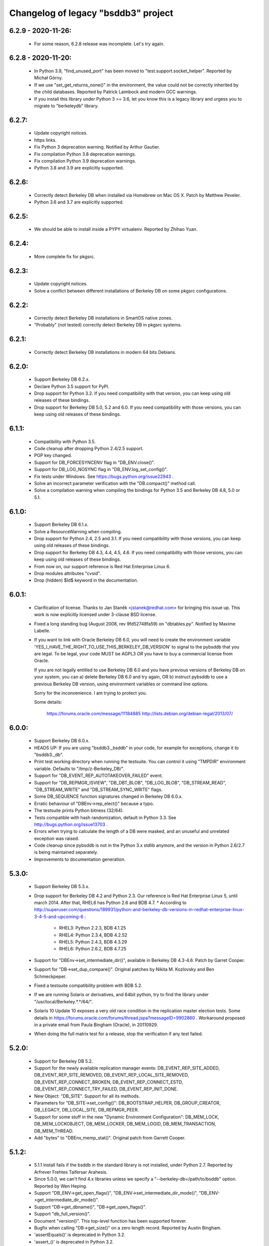 Changelog of legacy "bsddb3" project
====================================

6.2.9 - 2020-11-26:
-------------------
  * For some reason, 6.2.8 release was incomplete. Let's try again.

6.2.8 - 2020-11-20:
-------------------
  * In Python 3.9, "find_unused_port" has been moved to
    "test.support.socket_helper". Reported by Michał Górny.
  * If we use "set_get_returns_none()" in the environment,
    the value could not be correctly inherited by the child
    databases. Reported by Patrick Laimbock and modern GCC
    warnings.
  * If you install this library under Python 3 >= 3.6, let
    you know this is a legacy library and urgess you to
    migrate to "berkeleydb" library.

6.2.7:
------
  * Update copyright notices.
  * https links.
  * Fix Python 3 deprecation warning.
    Notified by Arthur Gautier.
  * Fix compilation Python 3.8 deprecation warnings.
  * Fix compilation Python 3.9 deprecation warnings.
  * Python 3.8 and 3.9 are explicitly supported.

6.2.6:
------
  * Correctly detect Berkeley DB when installed via Homebrew on Mac OS X.
    Patch by Matthew Peveler.
  * Python 3.6 and 3.7 are explicitly supported.

6.2.5:
------
  * We should be able to install inside a PYPY virtualenv.
    Reported by Zhihao Yuan.

6.2.4:
------
  * More complete fix for pkgsrc.

6.2.3:
------
  * Update copyright notices.
  * Solve a conflict between different installations of Berkeley DB
    on some pkgsrc configurations.

6.2.2:
------
  * Correctly detect Berkeley DB installations in SmartOS native zones.
  * "Probably" (not tested) correctly detect Berkeley DB in pkgsrc systems.

6.2.1:
------
  * Correctly detect Berkeley DB installations in modern 64 bits Debians.

6.2.0:
------
  * Support Berkeley DB 6.2.x.
  * Declare Python 3.5 support for PyPI.
  * Drop support for Python 3.2. If you need
    compatibility with that version, you can keep using
    old releases of these bindings.
  * Drop support for Berkeley DB 5.0, 5.2 and 6.0. If you need
    compatibility with those versions, you can keep using old
    releases of these bindings.

6.1.1:
------
  * Compatibility with Python 3.5.
  * Code cleanup after dropping Python 2.4/2.5 support.
  * PGP key changed.
  * Support for DB_FORCESYNCENV flag in "DB_ENV.close()".
  * Support for DB_LOG_NOSYNC flag in "DB_ENV.log_set_config()".
  * Fix tests under Windows. See https://bugs.python.org/issue22943 .
  * Solve an incorrect parameter verification with the
    "DB.compact()" method call.
  * Solve a compilation warning when compiling the bindings for
    Python 3.5 and Berkeley DB 4.8, 5.0 or 5.1.

6.1.0:
------
  * Support Berkeley DB 6.1.x.
  * Solve a ResourceWarning when compiling.
  * Drop support for Python 2.4, 2.5 and 3.1. If you need
    compatibility with those versions, you can keep using old
    releases of these bindings.
  * Drop support for Berkeley DB 4.3, 4.4, 4.5, 4.6. If you need
    compatibility with those versions, you can keep using old
    releases of these bindings.
  * From now on, our support reference is Red Hat Enterprise Linux 6.
  * Drop modules attributes "cvsid".
  * Drop (hidden) $Id$ keyword in the documentation.

6.0.1:
------
  * Clarification of license. Thanks to
    Jan Staněk <jstanek@redhat.com> for bringing this issue up.
    This work is now explicitly licensed under 3-clause BSD license.
  * Fixed a long standing bug (August 2008, rev 9fd52748fa59)
    on "dbtables.py". Notified by Maxime Labelle.
  * If you want to link with Oracle Berkeley DB 6.0, you will
    need to create the environment variable
    'YES_I_HAVE_THE_RIGHT_TO_USE_THIS_BERKELEY_DB_VERSION'
    to signal to the pybsddb that you are legal. To be legal,
    your code MUST be AGPL3 *OR* you have to buy a commercial
    license from Oracle.

    If you are not legally entitled to use Berkeley DB 6.0 and
    you have previous versions of Berkeley DB on your system,
    you can a) delete Berkeley DB 6.0 and try again, OR
    b) instruct pybsddb to use a previous Berkeley DB version,
    using environment variables or command line options.

    Sorry for the inconvenience. I am trying to protect you.

    Some details:

        https://forums.oracle.com/message/11184885
        http://lists.debian.org/debian-legal/2013/07/

6.0.0:
------
  * Support Berkeley DB 6.0.x.
  * HEADS UP: If you are using "bsddb3._bsddb" in your code,
    for example for exceptions, change it to "bsddb3._db".
  * Print test working directory when running the testsuite.
    You can control it using "TMPDIR" environment variable.
    Defaults to "/tmp/z-Berkeley_DB/".
  * Support for "DB_EVENT_REP_AUTOTAKEOVER_FAILED" event.
  * Support for "DB_REPMGR_ISVIEW", "DB_DBT_BLOB", "DB_LOG_BLOB",
    "DB_STREAM_READ", "DB_STREAM_WRITE" and "DB_STREAM_SYNC_WRITE" flags.
  * Some DB_SEQUENCE function signatures changed in Berkeley DB 6.0.x.
  * Erratic behaviour of "DBEnv->rep_elect()" because a typo.
  * The testsuite prints Python bitness (32/64).
  * Tests compatible with hash randomization, default
    in Python 3.3. See http://bugs.python.org/issue13703 .
  * Errors when trying to calculate the length of a DB were
    masked, and an unuseful and unrelated exception was raised.
  * Code cleanup since pybsddb is not in the Python 3.x stdlib
    anymore, and the version in Python 2.6/2.7 is being
    maintained separately.
  * Improvements to documentation generation.

5.3.0:
------
  * Support Berkeley DB 5.3.x.
  * Drop support for Berkeley DB 4.2 and Python 2.3. Our reference
    is Red Hat Enterprise Linux 5, until march 2014.
    After that, RHEL6 has Python 2.6 and BDB 4.7.
    * According to http://superuser.com/questions/189931/python-and-berkeley-db-versions-in-redhat-enterprise-linux-3-4-5-and-upcoming-6 :

      * RHEL3: Python 2.2.3, BDB 4.1.25
      * RHEL4: Python 2.3.4, BDB 4.2.52
      * RHEL5: Python 2.4.3, BDB 4.3.29
      * RHEL6: Python 2.6.2, BDB 4.7.25

  * Support for "DBEnv->set_intermediate_dir()", available in
    Berkeley DB 4.3-4.6.  Patch by Garret Cooper.
  * Support for "DB->set_dup_compare()".  Original patches by
    Nikita M. Kozlovsky and Ben Schmeckpeper.
  * Fixed a testsuite compatibility problem with BDB 5.2.
  * If we are running Solaris or derivatives, and 64bit python,
    try to find the library under "/usr/local/Berkeley.*.*/64/".
  * Solaris 10 Update 10 exposes a very old race condition in the replication
    master election tests. Some details in
    https://forums.oracle.com/forums/thread.jspa?messageID=9902860 .
    Workaround proposed in a private email from Paula Bingham (Oracle),
    in 20110929.
  * When doing the full matrix test for a release, stop the verification
    if any test failed.

5.2.0:
------
  * Support for Berkeley DB 5.2.
  * Support for the newly available replication manager events:
    DB_EVENT_REP_SITE_ADDED, DB_EVENT_REP_SITE_REMOVED,
    DB_EVENT_REP_LOCAL_SITE_REMOVED, DB_EVENT_REP_CONNECT_BROKEN,
    DB_EVENT_REP_CONNECT_ESTD, DB_EVENT_REP_CONNECT_TRY_FAILED,
    DB_EVENT_REP_INIT_DONE.
  * New Object: "DB_SITE". Support for all its methods.
  * Parameters for "DB_SITE->set_config()": DB_BOOTSTRAP_HELPER,
    DB_GROUP_CREATOR, DB_LEGACY, DB_LOCAL_SITE, DB_REPMGR_PEER.
  * Support for some stuff in the new "Dynamic Environment Configuration":
    DB_MEM_LOCK, DB_MEM_LOCKOBJECT, DB_MEM_LOCKER, DB_MEM_LOGID,
    DB_MEM_TRANSACTION, DB_MEM_THREAD.
  * Add "bytes" to "DBEnv_memp_stat()". Original patch from Garrett Cooper.

5.1.2:
------
  * 5.1.1 install fails if the bsddb in the standard library is not installed,
    under Python 2.7. Reported by Arfrever Frehtes Taifersar Arahesis.
  * Since 5.0.0, we can't find 4.x libraries unless we specify a
    "--berkeley-db=/path/to/bsddb" option. Reported by Wen Heping.
  * Support "DB_ENV->get_open_flags()", "DB_ENV->set_intermediate_dir_mode()",
    "DB_ENV->get_intermediate_dir_mode()".
  * Support "DB->get_dbname()", "DB->get_open_flags()".
  * Support "db_full_version()".
  * Document "version()". This top-level function has been supported forever.
  * Bugfix when calling "DB->get_size()" on a zero length record.
    Reported by Austin Bingham.
  * 'assertEquals()' is deprecated in Python 3.2.
  * 'assert_()' is deprecated in Python 3.2.
  * Solved 'ResourceWarning' under Python 3.2.

5.1.1:
------
  * Recent pre-releases of Python 3.2 issue ResourceWarnings about
    fileshandles deallocated without being closed first. Fix testsuite.
  * Current "*.pyc" and "*.pyo" cleaning is not working in a PEP 3147
    world ("__pycache__"). I don't think this code is actually
    necessary anymore. Deleted.
  * Python 2.7.0 deprecates CObject incorrectly. See Python issue #9675.
  * Testsuite for "DB->get_transactional()" should not create databases
    outside the TMP directory, neither leave the files behind.
  * If something happens while creating the CObject/Capsule object,
    keep going, even without exporting the C API, instead of crashing.
  * Support for "DB_FORCESYNC", "DB_FAILCHK", "DB_SET_REG_TIMEOUT",
    "DB_TXN_BULK", "DB_HOTBACKUP_IN_PROGRESS".
  * Support "DB_EVENT_REG_ALIVE", "DB_EVENT_REG_PANIC",
    "DB_EVENT_REP_DUPMASTER", "DB_REPMGR_CONF_ELECTIONS",
    "DB_EVENT_REP_ELECTION_FAILED", "DB_EVENT_REP_MASTER_FAILURE".
  * Support for "DB_VERB_REP_ELECT", "DB_VERB_REP_LEASE", "DB_VERB_REP_MISC",
    "DB_VERB_REP_MSGS", "DB_VERB_REP_SYNC", "DB_VERB_REP_SYSTEM",
    "DB_VERB_REPMGR_CONNFAIL", "DB_VERB_REPMGR_MISC".
  * Support for "DB_STAT_LOCK_CONF", "DB_STAT_LOCK_LOCKERS",
    "DB_STAT_LOCK_OBJECTS", "DB_STAT_LOCK_PARAMS".
  * Support for "DB_REP_CONF_INMEM".
  * Support for "DB_TIMEOUT ".
  * Support for "DB_CURSOR_BULK".

5.1.0:
------
  * Support for Berkeley DB 5.1.
  * Drop support for Berkeley DB 4.1. Our reference
    is Red Hat Enterprise Linux 4, until February 2012.
    After that, RHEL5 has Python 2.4 and BDB 4.3.
    * According to http://superuser.com/questions/189931/python-and-berkeley-db-versions-in-redhat-enterprise-linux-3-4-5-and-upcoming-6 :

      * RHEL3: Python 2.2.3, BDB 4.1.25
      * RHEL4: Python 2.3.4, BDB 4.2.52
      * RHEL5: Python 2.4.3, BDB 4.3.29
      * RHEL6: Python 2.6.2, BDB 4.7.25 (Currently in BETA)

  * Include documentation source (\*.rst) in the EGG.
  * Include processed HTML documentation in the EGG.
  * Update the external links in documentation, since Oracle changed its web
    structure.
  * Some link fixes for external documentation.
  * Links added in the documentation to Oracle Berkeley DB programmer
    reference.
  * Support for "DB->get_transactional()".
  * Support for "DB_REPMGR_ACKS_ALL_AVAILABLE".

5.0.0:
------
  * Support for Berkeley DB 5.0.
  * Drop support for Python 3.0.
  * Now you can use TMPDIR env variable to override default
    test directory ("/tmp").
  * Versioning of C API. If you use the code from C, please
    check the bsddb_api->api_version number against
    PYBSDDB_API_VERSION macro.
  * In C code, the bsddb_api->dbsequence_type component is always available,
    even if the Berkeley DB version used doesn't support sequences. In that
    case, the component will be NULL.
  * In C code, "DBSequenceObject_Check()" macro always exists, even if the
    Berkeley DB version used doesn't suport sequences. In that case, the test
    macro always returns "false".
  * For a long time, the API has been accesible via C using "_bsddb.api" or
    "_pybsddb.api". If you are using Python >=2.7, you acquire access to that
    API via the new Capsule protocol (see "bsddb.h").  If you use the C API and
    upgrade to Python 2.7 and up, you must update the access code (see
    "bsddb.h"). The Capsule protocol is not supported in Python 3.0, but
    pybsddb 5.0.x doesn't support Python 3.0 anymore.
  * Capsule support was buggy. The string passed in to PyCapsule_New() must
    outlive the capsule.  (Larry Hastings)
  * Solve an "Overflow" warning in the testsuite running under python 2.3.
  * When doing a complete full-matrix test, any warning will be considered
    an error.

4.8.4:
------
  * When doing the full matrix testing with python >=2.6, we
    activate the deprecation warnings (py3k).
  * Split dependencies in the Replication testsuite.
  * Help the Gargabe Collection freeing resources when the
    replication testsuite is completed.
  * Import warning when used as stdlib "bsddb" instead of
    pybsddb project as "bsddb3", when using python >=2.6 and
    py3k warnings are active.
  * Old regression: dbshelve objects are iterable again. The bug was
    introduced in pybsddb 4.7.2. Added relevant testcases.
  * Patches ported from Python developers:

    * Memory leaks: #7808 - http://bugs.python.org/issue7808 - Florent Xicluna
    * Floating point rounding in testcases:
      #5073 - http://bugs.python.org/issue5073 - Mark Dickinson
    * Orthograpy: #5341 - http://bugs.python.org/issue5341
    * Py3k warnings in Python >=2.6: #7092 - http://bugs.python.org/issue7092
    * Correct path for tests:
      #7269 - http://bugs.python.org/issue7269 - Florent Xicluna
    * Shebang: benjamin.peterson
    * Use new Python 2.7 assert()'s: Florent Xicluna

  * Solve a spurious stdlib warning in python >=2.6 with -3 flags.
  * Remove "DBIncompleteError", for sure this time. There were traces
    in "dbtables", in some tests and in the docs.
  * The DBKeyEmptyError exception raised by the library is not the same
    DBKeyEmptyError available in the lib. So the raised exception was
    uncatchable unless you catch DBError. And you can not identify it.
  * Solved last point, document that DBKeyEmptyError exception derives also
    from KeyError, just like DBNotFoundError exception.
  * Update documentation to describe all exceptions provided by this module.

4.8.3:
------
  * "bsddb.h" inclusion in PYPI is inconsistent. Solved.
  * Support for "DB_ENV->mutex_stat()", "DB_ENV->mutex_stat_print()",
    "DB->stat_print()", "DB_ENV->lock_stat_print()",
    "DB_ENV->log_stat_print()", "DB_ENV->stat_print()",
    "DB_ENV->memp_stat()" and "DB_ENV->memp_stat_print()".
  * Support for "DB_ENV->get_tmp_dir()".
  * Support for "DB_STAT_SUBSYSTEM", "DB_STAT_MEMP_HASH" flags.
  * Support for "DB_ENV->set_mp_max_openfd()", "DB_ENV->get_mp_max_openfd()",
    "DB_ENV->set_mp_max_write()", "DB_ENV->get_mp_max_write()",
    "DB_ENV->get_mp_mmapsize()".
  * New DataType: DBLogCursor. If you are using the C api, you could need
    to recompile your code because the changes in the api interface
    structure.
  * Support for "DB_ENV->log_file()", "DB_ENV->log_printf()".
  * Solve a core dump if something bad happens while trying to create a
    transaction object.
  * We protect ourselves of failures in creation of Locks and Sequences
    objects.
  * EGG file is a ZIP file again, not a directory. This requires that
    any program importing the module can write in the ".python-eggs"
    of its user.
  * Keeping a cached copy of the database stats is a bad idea if we have
    several processes working together. We drop all this code. So "len()"
    will require a database scanning always, not only when there is any
    write. If you need an accurate and fast "len()", the application must
    keep that information manually in a database register.

4.8.2:
------
  * Support for "DB_OVERWRITE_DUP", "DB_FOREIGN_ABORT",
    "DB_FOREIGN_CASCADE", "DB_FOREIGN_NULLIFY", "DB_PRINTABLE", "DB_INORDER"
    flags.
  * Support for "DB_FOREIGN_CONFLICT" exception.
  * Support for "DB_ENV->memp_trickle()", "DB_ENV->memp_sync()",
    "DB_ENV->get_lg_bsize()", "DB_ENV->get_lg_dir()",
    "DB_ENV->get_lg_filemode()", "DB_ENV->set_lg_filemode()",
    "DB_ENV->get_lk_detect()", "DB_ENV->get_lg_regionmax()",
    "DB_ENV->get_lk_max_lockers()", "DB_ENV->set_lk_max_locks()",
    "DB_ENV->get_lk_max_objects()", "DB_ENV->set_lk_partitions()",
    "DB_ENV->get_lk_partitions()", "DB_ENV->get_flags()",
    "DB_ENV->set_cache_max()", "DB_ENV->get_cache_max()",
    "DB_ENV->set_thread_count()", "DB_ENV->get_thread_count()",
    "DB_ENV->log_set_config()", "DB_ENV->log_get_config()"
    functions.
  * Support for "DB->get_h_ffactor()", "DB->set_h_nelem()",
    "DB->get_h_nelem()", "DB->get_lorder()", "DB->get_pagesize()",
    "DB->get_re_pad()", "DB->get_re_len()", "DB->get_re_delim()",
    "DB->get_flags()", "DB->get_bt_minkey()",
    "DB->set_priority()", "DB->get_priority()",
    "DB->set_q_extentsize()", "DB->get_q_extentsize()",
    "DB->set_re_source()", "DB->get_re_source()"
    functions.
  * Unlock the Python GIL when doing "DB_ENV->db_home_get()". This is
    slower, because the function is very fast so we add overhead, but it is
    called very infrequently and we do the change for consistency.

4.8.1:
------
  * Support for "DB_ENV->mutex_set_align()" and
    "DB_ENV->mutex_get_align()".
  * Support for "DB_ENV->mutex_set_increment()" and
    "DB_ENV->mutex_get_increment()".
  * Support for "DB_ENV->mutex_set_tas_spins()" and
    "DB_ENV->mutex_get_tas_spins()".
  * Support for "DB_ENV->get_encrypt_flags()".
  * Support for "DB->get_encrypt_flags()".
  * Support for "DB_ENV->get_shm_key()".
  * Support for "DB_ENV->get_cachesize()".
  * Support for "DB->get_cachesize()".
  * Support for "DB_ENV->get_data_dirs()".
  * Testsuite compatibility with recent releases of
    Python 3.0 and 3.1, where cPickle has been removed.
  * Compatibility with development versions of
    Python 2.7 and 3.2 (r76123).
  * For a long time, the API has been accesible via C
    using "_bsddb.api" or "_pybsddb.api". If you are
    using Python 3.2 or up, you acquire access to
    that API via the new Capsule protocol (see "bsddb.h").
    If you use the C API and upgrade to Python 3.2 and up,
    you must update the access code (see "bsddb.h").

4.8.0:
------
  * Support for Berkeley DB 4.8.
  * Compatibility with Python 3.1.
  * The "DB_XIDDATASIZE" constant has been renamed
    to "DB_GID_SIZE". Update your code!. If linked
    to BDB 4.8, only "DB_GID_SIZE" is defined.
    If linked to previous BDB versions, we keep
    "DB_XIDDATASIZE" but define "DB_GID_SIZE" too,
    to be the same value. So, new code can use
    the updated constant when used against old
    BDB releases.
  * "DB_XA_CREATE" is removed. BDB 4.8 has eliminated
    XA Resource Manager support.
  * Drop support for Berkeley DB 4.0. Our reference
    is Red Hat Enterprise Linux 3, until October 2010.
    After that, RHEL4 has Python 2.3 and BDB 4.2.
  * Remove "DBIncompleteError" exception. It was only
    used in BDB 4.0.
  * Remove "DB_INCOMPLETE", "DB_CHECKPOINT",
    "DB_CURLSN". They came from BDB 4.0 too.
  * RPC is dropped in Berkeley DB 4.8. The bindings
    still keep the API if you link to previous BDB
    releases.
  * In recno/queue databases, "set_re_delim()" and "set_re_pad()"
    require a byte instead of a unicode char, under Python3.
  * Support for "DB_ENV->mutex_set_max()" and "DB_ENV->mutex_get_max()".

4.7.6:
------
  * Compatibility with Python 3.0.1.
  * Add support for "DB_ENV->stat()" and "DB_ENV->stat_print()".
  * Add support for "DB_ENV->rep_set_clockskew()" and
    "DB_ENV->rep_get_clockskew()". The binding support
    for base replication is now complete.
  * "DB.has_key()" used to return 0 or 1. Changed to return
    True or False instead. Check your code!.
  * As requested by several users, implement "DB.__contains__()",
    to allow constructions like "if key in DB" without
    iterating over the entire database. But, BEWARE, this
    test is not protected by transactions!. This is the same
    problem we already have with "DB.has_key()".
  * Change "DBSequence.init_value()" to "DBSequence.initial_value()",
    for consistence with Berkeley DB real method name. This could
    require minimal changes in your code. The documentation was
    right. Noted by "anan".
  * Implements "DBCursor->prev_dup()".
  * Add support for "DB_GET_BOTH_RANGE", "DB_PREV_DUP",
    and "DB_IGNORE_LEASE" flags.
  * Export exception "DBRepLeaseExpiredError".
  * Add support for "DB_PRIORITY_VERY_LOW", "DB_PRIORITY_LOW",
    "DB_PRIORITY_DEFAULT", "DB_PRIORITY_HIGH",
    "DB_PRIORITY_VERY_HIGH", and "DB_PRIORITY_UNCHANGED" flags.
  * Add support for "DBCursor->set_priority()" and
    "DBCursor->get_priority()". The binding support for cursors
    is now complete.

4.7.5:
------
  * Add support for "DB_EID_INVALID" and "DB_EID_BROADCAST" flags.
  * Add support for "DB_SEQUENCE->stat_print()". The binding
    support for "DB_SEQUENCE" is now complete.
  * Add support for "DB_ENV->txn_stat_print()".
  * Add support for "DB_ENV->get_timeout()".
  * Document that "DB_ENV->txn_stat()" accepts a flag.
  * Unlock the GIL when doing "DB_ENV->set_tx_max()" and
    "DB_ENV->set_tx_timestamp()".
  * Add support for "DB_ENV->get_tx_max()".
  * Add support for "DB_ENV->get_tx_timestamp()".
  * Add support for "DB_TXN_WAIT" flag.
  * Add support for "DB_TXN->set_timeout()".
  * Add support for "DB_TXN->set_name()" and
    "DB_TXN->get_name()". Under Python 3.0, the name
    is an Unicode string. The binding support for
    "DB_TXN" is now complete.
  * Add support for "DB_REP_PERMANENT", "DB_REP_CONF_NOAUTOINIT",
    "DB_REP_CONF_DELAYCLIENT", "DB_REP_CONF_BULK",
    "DB_REP_CONF_NOWAIT", "DB_REP_LEASE_EXPIRED",
    "DB_REP_CONF_LEASE", "DB_REPMGR_CONF_2SITE_STRICT",
    "DB_REP_ANYWHERE", "DB_REP_NOBUFFER" and "DB_REP_REREQUEST"
    flags.

4.7.4:
------
  * Under Python 3.0, "bsddb.db.DB_VERSION_STRING",
    "bsddb.db.__version__" and "bsddb.db.cvsid" must
    return (unicode) strings instead of bytes. Solved.
  * Use the new (20081018) trove classifiers in PyPI
    to identify Python supported versions.
  * In "DB_ENV->rep_set_timeout()" and "DB_ENV->rep_get_timeout()",
    support flags "DB_REP_LEASE_TIMEOUT".
  * In "DB_ENV->rep_set_timeout()" and "DB_ENV->rep_get_timeout()",
    support flags "DB_REP_HEARTBEAT_MONITOR" and
    "DB_REP_HEARTBEAT_SEND". These flags are used in the Replication
    Manager framework, ignored if using Base Replication.
  * Implements "DB->exists()".
  * Add support for "DB_IMMUTABLE_KEY" flag.
  * Add support for "DB_REP_LOCKOUT" exception.
  * Support returning a list of strings in "associate()"
    callback.  (Kung Phu)
  * Testsuite and Python 3.0 compatibility for "associate()"
    returning a list. In particular, in Python 3.0 the list
    must contain bytes.
  * Implements "DBEnv->fileid_reset()".  (Duncan Findlay)
  * Implements "DB->compact()".  (Gregory P. Smith)
    Berkeley DB 4.6 implementation is buggy, so we only
    support this function from Berkeley DB 4.7 and newer.
    We also support related flags "DB_FREELIST_ONLY"
    and "DB_FREE_SPACE".

4.7.3: (Python 2.6 release. First release with Python 3.0 support)
------------------------------------------------------------------
  * "private" is a keyword in C++.  (Duncan Grisby)
  * setup.py should install "bsddb.h".  (Duncan Grisby)
  * "DB_remove" memory corruption & crash.  (Duncan Grisby)
  * Under Python 3.0, you can't use string keys/values, but
    bytes ones. Print the right error message.
  * "DB.has_key()" allowed transactions as a positional parameter.
    We allow, now, transactions as a keyword parameter also, as
    documented.
  * Correct "DB.associate()" parameter order in the documentation.
  * "DB.append()" recognizes "txn" both as a positional and a
    keyword parameter.
  * Small fix in "dbshelve" for compatibility with Python 3.0.
  * A lot of changes in "dbtables" for compatibility with Python 3.0.
  * Huge work making the testsuite compatible with Python 3.0.
  * In some cases the C module returned Unicode strings under
    Python 3.0. It should return "bytes", ALWAYS. Solved.
  * Remove a dict.has_key() use to silence a warning raised under
    Python2.6 -3 parameter. Python SVN r65391, Brett Cannon.
  * Solve some memory leaks - Neal Norwitz
  * If DBEnv creation fails, library can crash.  (Victor Stinner)
  * Raising exceptions while doing a garbage collection
    will kill the interpreter.  (Victor Stinner)
  * Crash in "DB.verify()". Noted by solsTiCe d'Hiver.

4.7.2:
------
  * Solved a race condition in Replication Manager testcode.
  * Changing any python code, automatically regenerates the
    Python3 version. The master version is Python2.
  * Compatibility with Python 3.0.
  * Solved a crash when DB handle creation fails.
    STINNER Victor - http://bugs.python.org/issue3307
  * Improve internal error checking, as suggested by Neal Norwitz
    when reviewing commit 63207 in Python SVN.
  * Routines without parameters should be defined so, as
    suggested by Neal Norwitz when reviewing commit 63207 in Python SVN.
    The resulting code is (marginally) faster, smaller and clearer.
  * Routines with a simple object parameter are defines so, as
    suggested by Neal Norwitz when reviewing commit 63207 in Python SVN.
    The resulting code is (marginally) faster, smaller and clearer.
  * Routines taking objects as arguments can parse them better, as
    suggested by Neal Norwitz when reviewing commit 63207 in Python SVN.
    The resulting code is (marginally) faster, smaller and clearer.
  * Improve testsuite behaviour under MS Windows.
  * Use ABC (Abstract Base Classes) under Python 2.6 and 3.0.
  * Support for "relative imports".
  * Replication testcode behaves better in heavily loaded machines.

4.7.1:
------
  * Workaround a problem with un-initialized threads with the
    replication callback.
  * Export "DBRepUnavailError" exception.
  * Get rid of Berkeley DB 3.3 support. Rationale:
    http://mailman.jcea.es/pipermail/pybsddb/2008-March/000019.html
  * Better integration between Python test framework and bsddb3.
  * Improved Python 3.0 support in the C code.
  * Iteration over the database, using the legacy interface, now
    raises a RuntimeError if the database changes while iterating.
    http://bugs.python.org/issue2669 - gregory.p.smith
  * Create "set_private()" and "get_private()" methods for DB and DBEnv
    objects, to allow applications to link an arbitrary object to
    a DB/DBEnv. Useful for callbacks.
  * Support some more base replication calls: "DB_ENV->rep_start",
    "DB_ENV->rep_sync", "DB_ENV->rep_set_config", "DB_ENV->rep_get_config",
    "DB_ENV->rep_set_limit", "DB_ENV->rep_get_limit",
    "DB_ENV->rep_set_request", "DB_ENV->rep_get_request".
  * Support more base replication calls:  "DB_ENV->rep_elect",
    "DB_ENV->rep_set_transport" and "DB_ENV->rep_process_message".
    Support also related flags.

4.7.0:
------
  * Support for Berkeley DB 4.7.
  * Support "DB_ENV->log_set_config", and related flags.
  * Complete the Berkeley DB Replication Manager support:
    "DB_ENV->repmgr_site_list" and related flags.
    "DB_ENV->repmgr_stat", "DB_ENV->repmgr_stat_print" and related flags.
  * Solved an old crash when building with debug python. (Neal Norwitz)
  * Extend the testsuite driver to check also against Python 2.6 (a3).
  * Support for RPC client service.

4.6.4:
------
  * Basic support for Berkeley DB Replication Manager.
  * Support for a few replication calls, for benefice of Berkeley DB
    Replication Manager: "DB_ENV->rep_set_priority",
    "DB_ENV->rep_get_priority", "DB_ENV->rep_set_nsites",
    "DB_ENV->rep_get_nsites", "DB_ENV->rep_set_timeout",
    "DB_ENV->rep_get_timeout".
  * Implemented "DB_ENV->set_event_notify" and related flags.
  * Export flags related to replication timeouts.
  * Export "DBRepHandleDeadError" exception.
  * Implemented "DB_ENV->set_verbose", "DB_ENV->get_verbose"
    and related flags.
  * Implemented "DB_ENV->get_lg_max".
  * Improved performance and coverage of following tests: lock,
    threaded ConcurrentDataStore, threaded simple locks, threaded
    transactions.
  * New exported flags: "DB_LOCK_EXPIRE" and "DB_LOCK_MAXWRITE".

4.6.3:
------
  * Be sure all DBEnv/DB paths in the TestSuite are generated in a
    way compatible with launching the tests in multiple
    threads/processes.
  * Move all the "assert" in the TestSuite to the version in the
    framework. This is very convenient, for example, to generate the
    final report, or better automation.
  * Implements "dbenv.log_flush()".
  * Regression: bug when creating a transaction and its
    parent is explicitly set to 'None'.
  * Regression: bug when duplicationg cursors. Solved.
  * Provide "dbenv.txn_recover()" and "txn.discard()", for fully
    support recovery of distributed transactions. Any user of this
    service should use Berkeley DB 4.5 or up.
  * If a transaction is in "prepare" or "recover" state, we MUST NOT
    abort it implicitly if the transaction goes out of scope, it is
    garbaged collected, etc. Better to leak than sorry.
  * In the previous case, we don't show any warning either.
  * Export "DB_XIDDATASIZE", for GID of distributed transactions.
  * If "db_seq_t" and PY_LONG_LONG are not compatible, compiler
    should show a warning while compiling, and the generated code
    would be incorrect but safe to use. No crash. Added sanity
    check in the testunit to verify this is not the case, and
    the datatypes are 64 bit width in fact.
  * Solve a compilation warning when including "bsddb.h"
    in other projects. (George Feinberg)

4.6.2:
------
  * Support for MVCC (MultiVersion Concurrency Control).
  * Support for DB_DSYNC_LOG, DB_DSYNC_DB and DB_OVERWRITE flags.
  * Move old documentation to ReST format. This is important for several
    reasons, notably to be able to integrate the documentation "as is"
    in python official docs (from Python 2.6).
  * Don't include Berkeley DB documentation. Link to the online version.
  * DBSequence objects documented.
  * DBSequence.get_key() didn't check for parameters. Fixed.
  * If a DB is closed, its children DBSequences will be
    closed also.
  * To be consistent with other close methods, you can call
    "DBSequence.close()" several times without error.
  * If a Sequence is opened inside a transaction, it will be
    automatically closed if the transaction is aborted. If the
    transaction is committed and it is actually a subtransaction, the
    sequence will be inherited by the parent transaction.
  * Be sure "db_seq_t" and "long long" are compatible. **Disabled because
    MS Windows issues to be investigated.**
  * Documented the already available DBEnv methods: "dbremove",
    "dbrename", "set_encrypt", "set_timeout", "set_shm_key",
    "lock_id_free", "set_tx_timestamp", "lsn_reset" and "log_stat".
  * Completed and documented "DBEnv.txn_stat()".
  * Completed and documented "DBEnv.lock_stat()".
  * Documented the already available DB methods: "set_encrypt", "pget".
  * Completed documentation of DB methods: "associate", "open".
  * Completed and documented "DB.stat()".
  * Documented the already available DBCursor methods: "pget" (several
    flavours).
  * Completed documentation of DBCursor methods: "consume", "join_item".

4.6.1: (first release from Jesús Cea Avión)
-------------------------------------------
  * 'egg' (setuptools) support.
  * Environments, database handles and cursors are
    maintained in a logical tree. Closing any element
    of the tree, implicitly closes its children.
  * Transactions are managed in a logical tree. When
    aborting transactions, enclosed db handles, cursors
    and transactions, are closed. If transaction commits,
    the enclosed db handles are "inherited" by the parent
    transaction/environment.
  * Solved a bug when a DBEnv goes out of scope
    without closing first.
  * Add transactions to the management of closing
    of nested objects. (not completed yet!)
  * Fix memory leaks.
  * Previous versions were inconsistent when key or
    value were "" (the null string), according to
    opening the database in thread safe mode or not.
    In one case the lib gives "" and in the other
    it gives None.

4.6.0:
------

  * Adds support for compiling and linking with BerkeleyDB 4.6.21.
  * Fixes a double free bug with DBCursor.get and friends.  Based on
    submitted pybsddb patch #1708868. (jjjhhhll)
  * Adds a basic C API to the module so that other extensions or
    third party modules can access types directly. Based on pybsddb
    patch #1551895. (Duncan Grisby)
  * bsddb.dbshelve now uses the most recent cPickle protocol, based on
    pybsddb patch #1551443. (w_barnes)
  * Fix the bsddb.dbshelve.DBShelf append method to work for RECNO dbs.
  * Fix Bug #477182 - Load the database flags at database open time
    so that opening a database previously created with the DB_DUP or
    DB_DUPSORT flag set will keep the proper behavior on subsequent opens.
    Specifically dictionary assignment to a DB object.  It will now replace
    all values for a given key when the database allows duplicate values.
    DB users should use DB.put(k, v) when they want to store duplicates; not
    DB[k] = v.  This only works with BerkeleyDB >= 4.2.
  * Add the DBEnv.lock_id_free method.
  * Removes any remnants of support for Python older than 2.1.
  * Removes any remnants of support for BerkeleyDB 3.2.

4.5.0:
------

  * Adds supports for compiling and linking with BerkeleyDB 4.5
  * Python Bug #1599782: Fix segfault on bsddb.db.DB().type() due to
    releasing the GIL when it shouldn't.  (nnorowitz)
  * Fixes a bug with bsddb.DB.stat where the flags and txn keyword
    arguments are transposed.
  * change test cases to use tempfile.gettempdir()

4.4.5:
------

  * pybsddb Bug #1527939: bsddb module DBEnv dbremove and dbrename
    methods now allow their database parameter to be None as the
    sleepycat API allows.

4.4.4:
------

  * fix DBCursor.pget() bug with keyword argument names when no data= is
    supplied [SF pybsddb bug #1477863]
  * add support for DBSequence objects [patch #1466734]
  * support DBEnv.log_stat() method on BerkeleyDB >= 4.0 [patch #1494885]
  * support DBEnv.lsn_reset() method on BerkeleyDB >= 4.4 [patch #1494902]
  * add DB_ARCH_REMOVE flag and fix DBEnv.log_archive() to accept it without
    potentially following an uninitialized pointer.

4.4.3:
------

  * fix DBEnv.set_tx_timestamp to not crash on Win64 platforms (thomas.wouters)
  * tons of memory leak fixes all over the code (thomas.wouters)
  * fixes ability to unpickle DBError (and children) exceptions

4.4.2:
------

  * Wrap the DBEnv.set_tx_timeout method
  * fix problem when DBEnv deleted before Txn sf bug #1413192 (Neal Norwitz)

4.4.1:
------

  * sf.net patch 1407992 - fixes associate tests on BerkeleyDB 3.3 thru 4.1
    (contributed by Neal Norwitz)

4.4.0:
------

  * Added support for compiling and linking with BerkeleyDB 4.4.20.

4.3.3:
------

 * NOTICE: set_bt_compare() callback function arguments CHANGED to only
   require two arguments (left, right) rather than (db, left, right).
 * DB.associate() would crash when a DBError occurred.  fixed.
   [pybsddb SF bug id 1215432].

4.3.2:
------

 * the has_key() method was not raising a DBError when a database error
   had occurred. [SF patch id 1212590]
 * added a wrapper for the DBEnv.set_lg_regionmax method [SF patch id 1212590]
 * DBKeyEmptyError now derives from KeyError just like DBNotFoundError.
 * internally everywhere DB_NOTFOUND was checked for has been updated
   to also check for DB_KEYEMPTY.  This fixes the semantics of a couple
   operations on recno and queue databases to be more intuitive and results
   in less unexpected DBKeyEmptyError exceptions being raised.

4.3.1:
------

 * Added support for DB.set_bt_compare() method to use a user
   supplied python comparison function taking (db, left, right)
   args as the database's B-Tree comparison function.

4.3.0:
------

 * Added support for building properly against BerkeleyDB 4.3.21.
 * fixed bug introduced in 4.2.8 that prevent the module from
   compiling against BerkeleyDB 3.2 (which doesn't support pget).
 * setup.py was cleaned up a bit to search for and find the latest
   version of the correct combo of db.h and libdb.

4.2.9:
------

 * DB keys() values() and items() methods were ignoring their optional
   txn parameter.  This would lead to deadlocks in applications
   needing those to be transaction protected.

4.2.8:
------

 * Adds support for DB and DBCursor pget methods.  Based on a patch
   submitted to the mailing list by Ian Ward <ian@arevco.ca>
 * Added weakref support to all bsddb.db objects.
 * Make DBTxn objects automatically call abort() in their destructor if
   not yet finalized and raise a RuntimeWarning to that effect.

4.2.7:
------

 * fix an error with the legacy interface relying on the DB_TRUNCATE
   flag that changed behaviour to not work in a locking environment
   with BerkeleyDB 4.2.52.  [SF bug id 897820]
 * fixed memory leaks in DB.get, DBC.set_range and potentially several
   other methods that would occur primarily when using queue | recno
   format databases with integer keys. [SF patch id 967763]

4.2.6:
------

 * the DB.has_key method was not honoring its txn parameter to perform
   its lookup within the specified (optional) transaction.  fixed.
   [SF bug id 914019]

4.2.5:
------

 * Fixed a bug in the compatibility interface set_location() method
   where it would not properly search to the next nearest key when
   used on BTree databases.  [SF bug id 788421]
 * Fixed a bug in the compatibility interface set_location() method
   where it could crash when looking up keys in a hash or recno
   format database due to an incorrect free().

4.2.4:
------

 * changed DB and DBEnv set_get_returns_none() default from 1 to 2.
 * cleaned up compatibility iterator interface.

4.2.3:
------

 * the legacy compatibility dict-like interface now support iterators
   and generators and allows multithreaded access to the database.
 * fixed a tuple memory leak when raising "object has been closed"
   exceptions for DB, DBEnv and DBCursor objects.  I doubt much
   previous code triggered this.
 * use of a closed DBCursor now raises a DBCursorClosedError exception
   subclass of DBError rather than a boring old DBError.

4.2.2:
------

 * added DBCursor.get_current_size() method to return the length in bytes
   of the value pointed to by the cursor without reading the actual data.

4.2.1:
------

 * Standalone pybsddb builds now use a _pybsddb dynamic/shared library
   rather than _bsddb.  This allows for pybsddb to be built, installed
   and used on python >= 2.3 which includes an older version of pybsddb
   as its bsddb library.

4.2.0:
------

 * Can now compile and link with BerkeleyDB 4.2.x (when its released).
 * the legacy bsddb module supports the iterator interface on python 2.3.

4.1.x:
------

 * Support the DBEnv.set_shm_key() method.
 * Fixed setup.py include/{db4,db3} header file searching (SF bug #789740).

4.1.6:
------

 * Extended DB & DBEnv set_get_returns_none functionality to take a
   "level" instead of a boolean flag.  The boolean 0 and 1 values still
   have the same effect.  A value of 2 extends the "return None instead
   of raising an exception" behaviour to the DBCursor set methods.
   This will become the default behaviour in pybsddb 4.2.
 * Updated documentation for set_get_returns_none.  Regenerated the
   stale html docs from the text documentation.
 * Fixed a typo in DBCursor.join_item method that made it crash instead
   of returning a value.  Obviously nobody uses it.  Wrote a test case
   for join and join_item.
 * Added the dbobj wrapper for DBEnv set_timeout method.
 * Updated README.txt

4.1.5:
------

 * Added the DBEnv.set_timeout method.

4.1.4:
------

 * rebuilt the windows 4.1.3 package, the original package was corrupt due
   to bad ram on my build host.

4.1.3 - 2003-02-02:
-------------------

 * code cleanup to use python 2.x features in .py files
 * the standalone pybsddb distribution will install a module
   called bsddb3 while the module included with python >= 2.3
   will be known as bsddb.

4.1.2 - 2003-01-17:
-------------------

 * Shared all .py and .c source with the Python project.
 * Fixed DBTxn objects to raise an exception if they are used after
   the underlying DB_TXN handle becomes invalid. (rather than
   potentially causing a segfault)
 * Fixed module to work when compiled against a python without thread
   support.
 * Do not attempt to double-close DB cursor's whos underlying DB
   has already been closed (fixes a segfault).
 * Close DB objects when DB.open fails to prevent an exception about
   databases still being open when calling DBEnv.close.

4.1.1 - 2002-12-20:
-------------------

 * Fixed a memory leak when raising exceptions from the database
   library.  Debugged and fixed by Josh Hoyt <josh@janrain.com>.  Thanks!
   (sourceforge patch 656517)

4.1.0 - 2002-12-13:
-------------------

 * Updated our version number to track the latest BerkeleyDB interface
   version that we support.
 * Simplified the build and test process.  Now you should just be able
   to say "python setup.py build" and "python setup.py install".  Also
   added a nice test.py harness.  Do "python test.py -h" for details.
 * The windows binary is build against BerkeleyDB 4.1.24 with current
   eight patches issued by Sleepycat applied.
 * REMINDER: BerkeleyDB 4.1 requires code changes if you use database
   transactions.  See the upgrade docs on http://www.sleepycat.com/.

3.4.3 - 2002-10-18:
-------------------

 * added support for BerkeleyDB 4.1:  DB.open and DB.associate
   will now accept a txn keyword argument when using BerkeleyDB 4.1.
   DBEnv.dbremove, DBEnv.dbrename, DBEnv.set_encrypt and DB.set_encrypt
   methods have been exposed for 4.1.

3.4.2 - 2002-08-14:
-------------------

 * dbtables.py: serious bug fix.  The Select, Modify and Delete methods could
   all act upon rows that did not match all of the conditions.  (bug # 590449)
   A test case was added.
 * dbutils.py: updated DeadlockWrap
 * test_threads.py: fixed to use dbutils.DeadlockWrap to catch and avoid
   DBLockDeadlockError exceptions during simple threading tests.

3.4.1:
------

 * fixed typo cut and paste bugs in test_dbsimple.py and test_threads.py
 * fixed bug with cursors where calling DBCursor.close() would cause
   the object's destructor __del__() method to raise an exception when
   it was called by the gc.
 * fixed a bug in associated callbacks that could cause a null pointer
   dereference when python threading had not yet been initialized.

3.4.0:
------

 * many bugfixes, its been a long while since a new package was created.
 * ChangeLog started.

